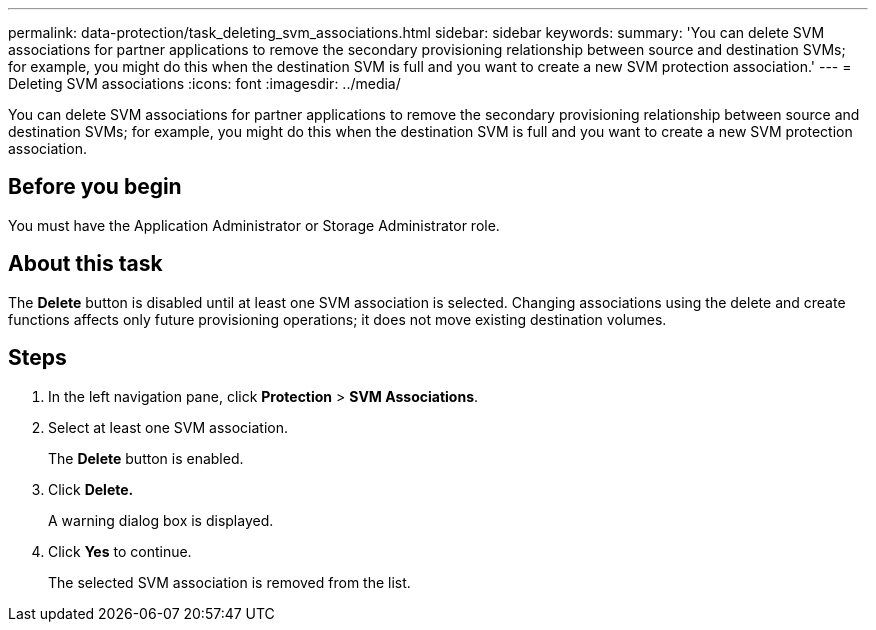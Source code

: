 ---
permalink: data-protection/task_deleting_svm_associations.html
sidebar: sidebar
keywords: 
summary: 'You can delete SVM associations for partner applications to remove the secondary provisioning relationship between source and destination SVMs; for example, you might do this when the destination SVM is full and you want to create a new SVM protection association.'
---
= Deleting SVM associations
:icons: font
:imagesdir: ../media/

[.lead]
You can delete SVM associations for partner applications to remove the secondary provisioning relationship between source and destination SVMs; for example, you might do this when the destination SVM is full and you want to create a new SVM protection association.

== Before you begin

You must have the Application Administrator or Storage Administrator role.

== About this task

The *Delete* button is disabled until at least one SVM association is selected. Changing associations using the delete and create functions affects only future provisioning operations; it does not move existing destination volumes.

== Steps

. In the left navigation pane, click *Protection* > *SVM Associations*.
. Select at least one SVM association.
+
The *Delete* button is enabled.

. Click *Delete.*
+
A warning dialog box is displayed.

. Click *Yes* to continue.
+
The selected SVM association is removed from the list.
